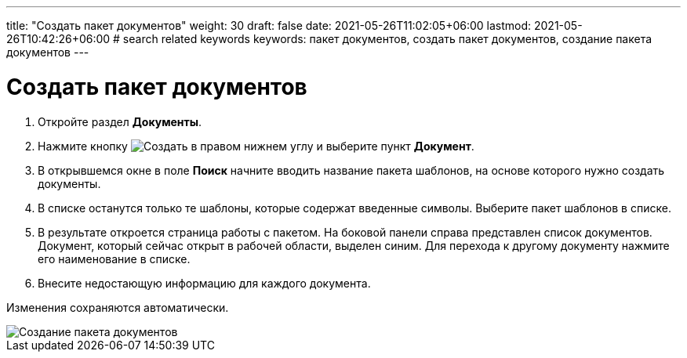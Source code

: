 ---
title: "Создать пакет документов"
weight: 30
draft: false
date: 2021-05-26T11:02:05+06:00
lastmod: 2021-05-26T10:42:26+06:00
# search related keywords
keywords: пакет документов, создать пакет документов, создание пакета документов
---

= Создать пакет документов

. Откройте раздел *Документы*.
. Нажмите кнопку image:\images\buttons\create.jpg[Создать] в
правом нижнем углу и выберите пункт *Документ*.
. В открывшемся окне в поле *Поиск* начните вводить название пакета шаблонов, на
основе которого нужно создать документы.
. В списке останутся только те шаблоны, которые содержат введенные
символы. Выберите пакет шаблонов в списке.
. В результате откроется страница работы с пакетом. На боковой панели справа представлен
 список документов. Документ, который сейчас открыт в рабочей области, выделен синим.
 Для перехода к другому документу нажмите его наименование в списке.
. Внесите недостающую информацию для каждого документа.

Изменения сохраняются автоматически.

image::\documents\create_doc_package\create_doc_package.gif[Создание пакета документов]

